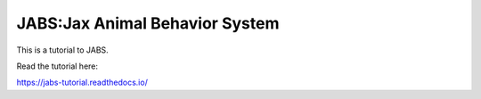 JABS:Jax Animal Behavior System
=======================================

This is a tutorial to JABS. 

Read the tutorial here:

https://jabs-tutorial.readthedocs.io/
